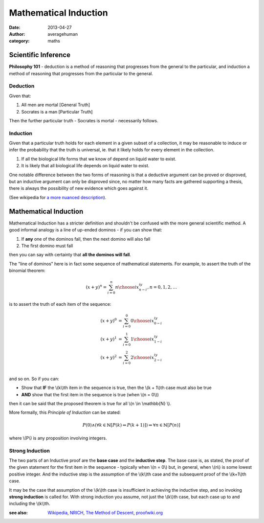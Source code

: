 
Mathematical Induction
======================

:date: 2013-04-27
:author: averagehuman
:category: maths

Scientific Inference
--------------------

**Philosophy 101** - deduction is a method of reasoning that progresses from the general
to the particular, and induction a method of reasoning that progresses from the
particular to the general.

Deduction
~~~~~~~~~

Given that:

1. All men are mortal [General Truth]
2. Socrates is a man [Particular Truth]

Then the further particular truth - Socrates is mortal - necessarily follows.

Induction
~~~~~~~~~

Given that a particular truth holds for each element in a given subset of a
collection, it may be reasonable to induce or infer the probability that the truth
is universal, ie. that it likely holds for every element in the collection.

1. If all the biological life forms that we know of depend on liquid water to exist.
2. It is likely that all biological life depends on liquid water to exist.

One notable difference between the two forms of reasoning is that a deductive
argument can be proved or disproved, but an inductive argument can only
be disproved since, no matter how many facts are gathered supporting a
thesis, there is always the possibility of new evidence which goes against
it.

(See wikipedia for `a more nuanced description`_).

Mathematical Induction
----------------------

Mathematical Induction has a stricter definition and shouldn't be confused
with the more general scientific method. A good informal analogy is a line
of up-ended dominos - if you can show that:

1. If **any** one of the dominos fall, then the next domino will also fall
2. The first domino must fall

then you can say with certainty that **all the dominos will fall**.

The "line of dominos" here is in fact some sequence of mathematical statements.
For example, to assert the truth of the binomial theorem:

.. math::

    (x + y)^n = \sum_{i=0}^{n} {n \choose i} x^iy^{n-i}, n = 0, 1, 2, \dots

is to assert the truth of each item of the sequence:

.. math::

    \begin{array}
    \\
    (x + y)^0 &= \sum_{i=0}^{0} {0 \choose i} x^iy^{0-i} \\
    (x + y)^1 &= \sum_{i=0}^{1} {1 \choose i} x^iy^{1-i} \\
    (x + y)^2 &= \sum_{i=0}^{2} {2 \choose i} x^iy^{2-i} \\
    \end{array}

and so on. So if you can:

+ Show that **IF** the \\(k\\)th item in the sequence is true, then
  the \\(k + 1\\)th case must also be true
+ **AND** show that the first item in the sequence is true (when \\(n = 0\\))

then it can be said that the proposed theorem is true for all \\(n \\in \\mathbb{N} \\).

More formally, this *Principle of Induction* can be stated:

.. container:: panel highlight

    .. math::

        P(0) \wedge \left(\forall k \in \mathbb{N} [P(k) \Rightarrow P(k+1)]\right) \Rightarrow \forall n \in \mathbb{N} [P(n)]

where \\(P\\) is any proposition involving integers.


Strong Induction
~~~~~~~~~~~~~~~~

The two parts of an Inductive proof are the **base case** and the **inductive
step**. The base case is, as stated, the proof of the given statement for the
first item in the sequence - typically when \\(n = 0\\) but, in general, when
\\(n\\) is some lowest positive integer. And the inductive step is the assumption
of the \\(k\\)th case and the subsequent proof of the \\(k+1\\)th case.

It may be the case that assumption of the \\(k\\)th case is insufficient in
achieving the inductive step, and so invoking **strong induction** is called
for. With strong induction you assume, not just the \\(k\\)th case, but each case
up to and including the \\(k\\)th.

:see also: `Wikipedia`_, `NRICH`_, `The Method of Descent`_, `proofwiki.org`_

.. _a more nuanced description: https://en.wikipedia.org/wiki/Inductive_reasoning
.. _Wikipedia: https://en.wikipedia.org/wiki/Mathematical_induction
.. _NRICH: http://nrich.maths.org/4718
.. _The Method of Descent: http://mathcircle.berkeley.edu/BMC4/Handouts/induct/node7.html
.. _proofwiki.org: http://www.proofwiki.org/wiki/Equivalence_of_Well-Ordering_Principle_and_Induction


